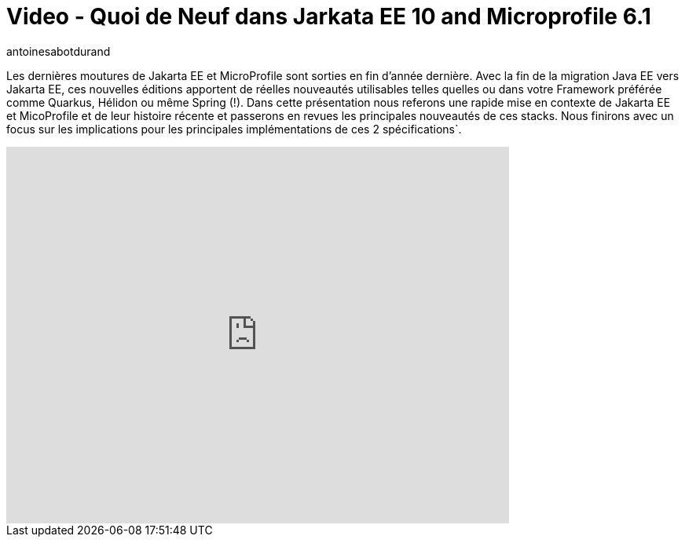 = Video - Quoi de Neuf dans Jarkata EE 10 and Microprofile 6.1
:showtitle:
:page-navtitle: Meetup Dev Toulon - Jarkata EE 10 and Microprofile 6.1
:page-excerpt: Les dernières moutures de Jakarta EE et MicroProfile sont sorties en fin d’année dernière. Avec la fin de la migration Java EE vers Jakarta EE, ces nouvelles éditions apportent de réelles nouveautés utilisables telles quelles ou dans votre Framework préférée comme Quarkus, Hélidon ou même Spring (!). Dans  cette présentation nous referons une rapide mise en contexte de Jakarta EE et MicoProfile et de leur histoire récente et passerons en revues les principales nouveautés de ces stacks. Nous finirons avec un focus sur les implications pour les principales implémentations de ces 2 spécifications`.
:layout: post
:author: antoinesabotdurand
:page-tags: [Jakarta EE, MicroProfile, Conférence]
:page-vignette: 2024/Jakarta10Microprofile6.jpeg
:page-vignette-licence: 'Source web'
:page-liquid:
:page-categories: software video


Les dernières moutures de Jakarta EE et MicroProfile sont sorties en fin d’année dernière. Avec la fin de la migration Java EE vers Jakarta EE, ces nouvelles éditions apportent de réelles nouveautés utilisables telles quelles ou dans votre Framework préférée comme Quarkus, Hélidon ou même Spring (!). Dans  cette présentation nous referons une rapide mise en contexte de Jakarta EE et MicoProfile et de leur histoire récente et passerons en revues les principales nouveautés de ces stacks. Nous finirons avec un focus sur les implications pour les principales implémentations de ces 2 spécifications`.

video::913311931[vimeo,640,480,align="center"]